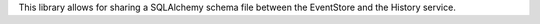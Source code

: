 This library allows for sharing a SQLAlchemy schema file between the EventStore and the History service.